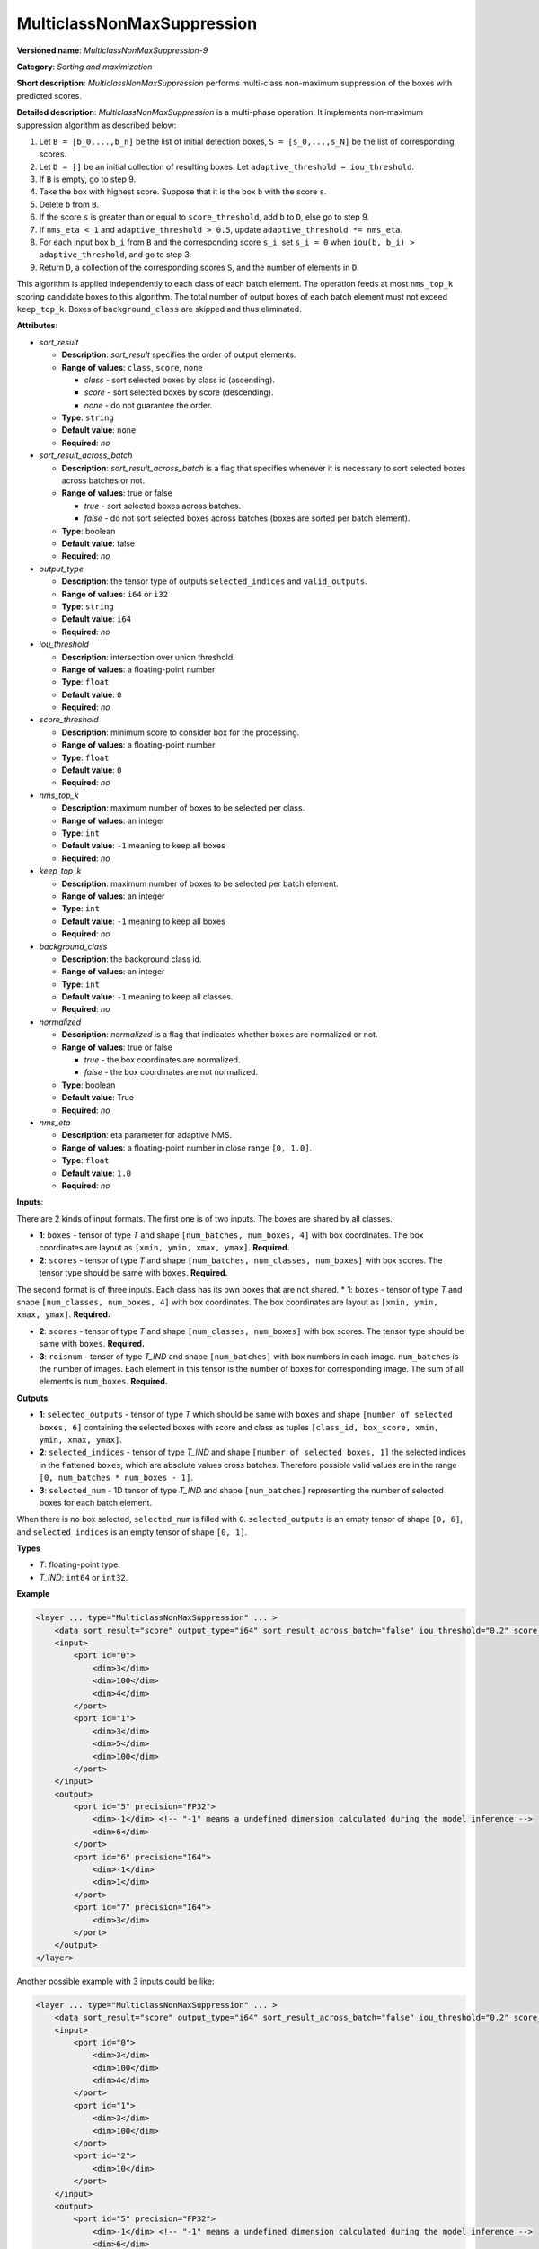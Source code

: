 .. {#openvino_docs_ops_sort_MulticlassNonMaxSuppression_9}

MulticlassNonMaxSuppression
===========================

.. meta::
  :description: Learn about MulticlassNonMaxSuppression-8 - a sorting and
                maximization operation, which can be performed on two or three
                required input tensors.

**Versioned name**: *MulticlassNonMaxSuppression-9*

**Category**: *Sorting and maximization*

**Short description**: *MulticlassNonMaxSuppression* performs multi-class non-maximum suppression of the boxes with predicted scores.

**Detailed description**: *MulticlassNonMaxSuppression* is a multi-phase operation. It implements non-maximum suppression algorithm as described below:

1.  Let ``B = [b_0,...,b_n]`` be the list of initial detection boxes, ``S = [s_0,...,s_N]`` be  the list of corresponding scores.
2.  Let ``D = []`` be an initial collection of resulting boxes. Let ``adaptive_threshold = iou_threshold``.
3.  If ``B`` is empty, go to step 9.
4.  Take the box with highest score. Suppose that it is the box ``b`` with the score ``s``.
5.  Delete ``b`` from ``B``.
6.  If the score ``s`` is greater than or equal to ``score_threshold``,  add ``b`` to ``D``, else go to step 9.
7.  If ``nms_eta < 1`` and ``adaptive_threshold > 0.5``, update ``adaptive_threshold *= nms_eta``.
8.  For each input box ``b_i`` from ``B`` and the corresponding score ``s_i``, set ``s_i = 0`` when ``iou(b, b_i) > adaptive_threshold``, and go to step 3.
9.  Return ``D``, a collection of the corresponding scores ``S``, and the number of elements in ``D``.

This algorithm is applied independently to each class of each batch element. The operation feeds at most ``nms_top_k`` scoring candidate boxes to this algorithm.
The total number of output boxes of each batch element must not exceed ``keep_top_k``.
Boxes of ``background_class`` are skipped and thus eliminated.

**Attributes**:

* *sort_result*

  * **Description**: *sort_result* specifies the order of output elements.
  * **Range of values**: ``class``, ``score``, ``none``

    * *class* - sort selected boxes by class id (ascending).
    * *score* - sort selected boxes by score (descending).
    * *none* - do not guarantee the order.

  * **Type**: ``string``
  * **Default value**: ``none``
  * **Required**: *no*

* *sort_result_across_batch*

  * **Description**: *sort_result_across_batch* is a flag that specifies whenever it is necessary to sort selected boxes across batches or not.
  * **Range of values**: true or false

    * *true* - sort selected boxes across batches.
    * *false* - do not sort selected boxes across batches (boxes are sorted per batch element).

  * **Type**: boolean
  * **Default value**: false
  * **Required**: *no*

* *output_type*

  * **Description**: the tensor type of outputs ``selected_indices`` and ``valid_outputs``.
  * **Range of values**: ``i64`` or ``i32``
  * **Type**: ``string``
  * **Default value**: ``i64``
  * **Required**: *no*

* *iou_threshold*

  * **Description**: intersection over union threshold.
  * **Range of values**: a floating-point number
  * **Type**: ``float``
  * **Default value**: ``0``
  * **Required**: *no*

* *score_threshold*

  * **Description**: minimum score to consider box for the processing.
  * **Range of values**: a floating-point number
  * **Type**: ``float``
  * **Default value**: ``0``
  * **Required**: *no*

* *nms_top_k*

  * **Description**: maximum number of boxes to be selected per class.
  * **Range of values**: an integer
  * **Type**: ``int``
  * **Default value**: ``-1`` meaning to keep all boxes
  * **Required**: *no*

* *keep_top_k*

  * **Description**: maximum number of boxes to be selected per batch element.
  * **Range of values**: an integer
  * **Type**: ``int``
  * **Default value**: ``-1`` meaning to keep all boxes
  * **Required**: *no*

* *background_class*

  * **Description**: the background class id.
  * **Range of values**: an integer
  * **Type**: ``int``
  * **Default value**: ``-1`` meaning to keep all classes.
  * **Required**: *no*

* *normalized*

  * **Description**: *normalized* is a flag that indicates whether ``boxes`` are normalized or not.
  * **Range of values**: true or false

    * *true* - the box coordinates are normalized.
    * *false* - the box coordinates are not normalized.

  * **Type**: boolean
  * **Default value**: True
  * **Required**: *no*

* *nms_eta*

  * **Description**: eta parameter for adaptive NMS.
  * **Range of values**: a floating-point number in close range ``[0, 1.0]``.
  * **Type**: ``float``
  * **Default value**: ``1.0``
  * **Required**: *no*

**Inputs**:

There are 2 kinds of input formats. The first one is of two inputs. The boxes are shared by all classes.

* **1**: ``boxes`` - tensor of type *T* and shape ``[num_batches, num_boxes, 4]`` with box coordinates. The box coordinates are layout as ``[xmin, ymin, xmax, ymax]``. **Required.**

* **2**: ``scores`` - tensor of type *T* and shape ``[num_batches, num_classes, num_boxes]`` with box scores. The tensor type should be same with ``boxes``. **Required.**

The second format is of three inputs. Each class has its own boxes that are not shared.
* **1**: ``boxes`` - tensor of type *T* and shape ``[num_classes, num_boxes, 4]`` with box coordinates. The box coordinates are layout as ``[xmin, ymin, xmax, ymax]``. **Required.**

* **2**: ``scores`` - tensor of type *T* and shape ``[num_classes, num_boxes]`` with box scores. The tensor type should be same with ``boxes``. **Required.**

* **3**: ``roisnum`` - tensor of type *T_IND* and shape ``[num_batches]`` with box numbers in each image. ``num_batches`` is the number of images. Each element in this tensor is the number of boxes for corresponding image. The sum of all elements is ``num_boxes``. **Required.**

**Outputs**:

* **1**: ``selected_outputs`` - tensor of type *T* which should be same with ``boxes`` and shape ``[number of selected boxes, 6]`` containing the selected boxes with score and class as tuples ``[class_id, box_score, xmin, ymin, xmax, ymax]``.

* **2**: ``selected_indices`` - tensor of type *T_IND* and shape ``[number of selected boxes, 1]`` the selected indices in the flattened ``boxes``, which are absolute values cross batches. Therefore possible valid values are in the range ``[0, num_batches * num_boxes - 1]``.

* **3**: ``selected_num`` - 1D tensor of type *T_IND* and shape ``[num_batches]`` representing the number of selected boxes for each batch element.

When there is no box selected, ``selected_num`` is filled with ``0``. ``selected_outputs`` is an empty tensor of shape ``[0, 6]``, and ``selected_indices`` is an empty tensor of shape ``[0, 1]``.

**Types**

* *T*: floating-point type.

* *T_IND*: ``int64`` or ``int32``.

**Example**

.. code-block:: cpp

   <layer ... type="MulticlassNonMaxSuppression" ... >
       <data sort_result="score" output_type="i64" sort_result_across_batch="false" iou_threshold="0.2" score_threshold="0.5" nms_top_k="-1" keep_top_k="-1" background_class="-1"    normalized="false" nms_eta="0.0"/>
       <input>
           <port id="0">
               <dim>3</dim>
               <dim>100</dim>
               <dim>4</dim>
           </port>
           <port id="1">
               <dim>3</dim>
               <dim>5</dim>
               <dim>100</dim>
           </port>
       </input>
       <output>
           <port id="5" precision="FP32">
               <dim>-1</dim> <!-- "-1" means a undefined dimension calculated during the model inference -->
               <dim>6</dim>
           </port>
           <port id="6" precision="I64">
               <dim>-1</dim>
               <dim>1</dim>
           </port>
           <port id="7" precision="I64">
               <dim>3</dim>
           </port>
       </output>
   </layer>


Another possible example with 3 inputs could be like:


.. code-block:: cpp

   <layer ... type="MulticlassNonMaxSuppression" ... >
       <data sort_result="score" output_type="i64" sort_result_across_batch="false" iou_threshold="0.2" score_threshold="0.5" nms_top_k="-1" keep_top_k="-1" background_class="-1"    normalized="false" nms_eta="0.0"/>
       <input>
           <port id="0">
               <dim>3</dim>
               <dim>100</dim>
               <dim>4</dim>
           </port>
           <port id="1">
               <dim>3</dim>
               <dim>100</dim>
           </port>
           <port id="2">
               <dim>10</dim>
           </port>
       </input>
       <output>
           <port id="5" precision="FP32">
               <dim>-1</dim> <!-- "-1" means a undefined dimension calculated during the model inference -->
               <dim>6</dim>
           </port>
           <port id="6" precision="I64">
               <dim>-1</dim>
               <dim>1</dim>
           </port>
           <port id="7" precision="I64">
               <dim>3</dim>
           </port>
       </output>
   </layer>



